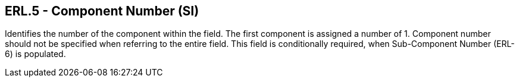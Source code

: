 == ERL.5 - Component Number (SI)

[datatype-definition]
Identifies the number of the component within the field. The first component is assigned a number of 1. Component number should not be specified when referring to the entire field. This field is conditionally required, when Sub-Component Number (ERL-6) is populated.

